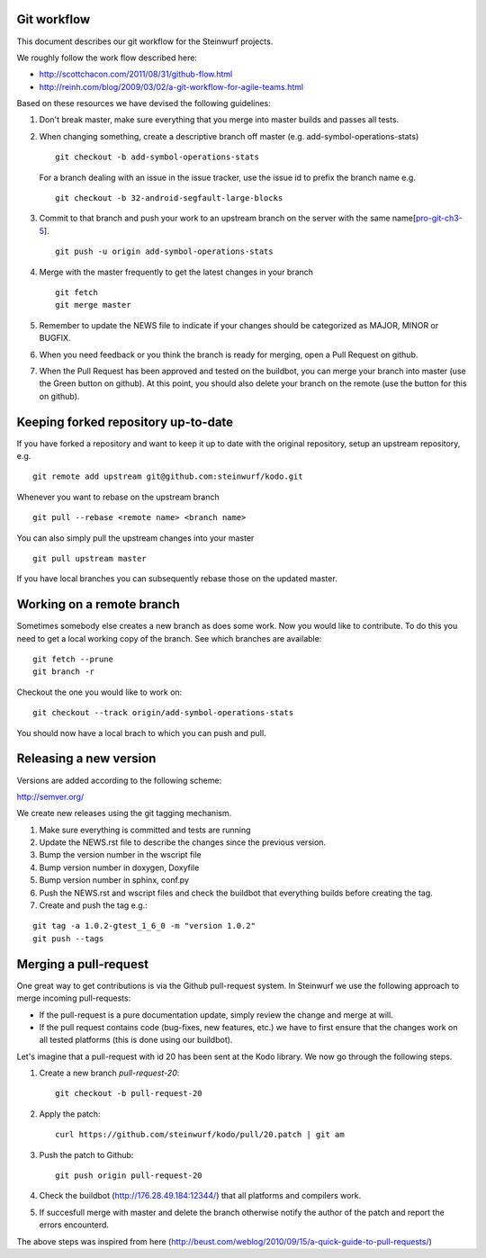 Git workflow
------------
This document describes our git workflow for the Steinwurf projects.

We roughly follow the work flow described here:

* http://scottchacon.com/2011/08/31/github-flow.html
* http://reinh.com/blog/2009/03/02/a-git-workflow-for-agile-teams.html

Based on these resources we have devised the following guidelines:

1. Don't break master, make sure everything that you
   merge into master builds and passes all tests.

2. When changing something, create a descriptive branch off master
   (e.g. add-symbol-operations-stats)
   ::
     git checkout -b add-symbol-operations-stats

   For a branch dealing with an issue in the issue tracker, use
   the issue id to prefix the branch name e.g.
   ::
     git checkout -b 32-android-segfault-large-blocks


3. Commit to that branch and push your work to an upstream
   branch on the server with the same name[pro-git-ch3-5_].
   ::
    git push -u origin add-symbol-operations-stats

4. Merge with the master frequently to get the latest changes
   in your branch
   ::
     git fetch
     git merge master     

5. Remember to update the NEWS file to indicate if your changes 
   should be categorized as MAJOR, MINOR or BUGFIX.

6. When you need feedback or you think the branch is ready
   for merging, open a Pull Request on github.

7. When the Pull Request has been approved and tested on the buildbot, 
   you can merge your branch into master (use the Green button on github).
   At this point, you should also delete your branch on the remote 
   (use the button for this on github).

.. _pro-git-ch3-5: http://progit.org/book/ch3-5.html


Keeping forked repository up-to-date
------------------------------------

If you have forked a repository and want to keep it up to date with the original repository, 
setup an upstream repository, e.g.  
::
  git remote add upstream git@github.com:steinwurf/kodo.git

Whenever you want to rebase on the upstream branch
::
  git pull --rebase <remote name> <branch name>


You can also simply pull the upstream changes into your master
::
  git pull upstream master

If you have local branches you can subsequently rebase those on the updated master.


Working on a remote branch
--------------------------

Sometimes somebody else creates a new branch as does some work. Now you 
would like to contribute. To do this you need to get a local working copy
of the branch. See which branches are available:
::
  git fetch --prune
  git branch -r

Checkout the one you would like to work on:
::
  git checkout --track origin/add-symbol-operations-stats

You should now have a local brach to which you can push and pull.


Releasing a new version
-----------------------
Versions are added according to the following scheme:

http://semver.org/

We create new releases using the git tagging mechanism.

1. Make sure everything is committed and tests are running
2. Update the NEWS.rst file to describe the changes since
   the previous version.
3. Bump the version number in the wscript file
4. Bump version number in doxygen, Doxyfile
5. Bump version number in sphinx, conf.py
6. Push the NEWS.rst and wscript files and check the buildbot
   that everything builds before creating the tag.
7. Create and push the tag e.g.:

::

  git tag -a 1.0.2-gtest_1_6_0 -m "version 1.0.2"
  git push --tags

Merging a pull-request
----------------------
One great way to get contributions is via the Github pull-request system. 
In Steinwurf we use the following approach to merge incoming pull-requests:

* If the pull-request is a pure documentation update, simply review the change
  and merge at will.
* If the pull request contains code (bug-fixes, new features, etc.) we have to 
  first ensure that the changes work on all tested platforms (this is done using
  our buildbot).

Let's imagine that a pull-request with id 20 has been sent at the Kodo library. We 
now go through the following steps.

1. Create a new branch `pull-request-20`:
   ::
     git checkout -b pull-request-20

2. Apply the patch:
   ::
     curl https://github.com/steinwurf/kodo/pull/20.patch | git am

3. Push the patch to Github:
   ::
     git push origin pull-request-20

4. Check the buildbot (http://176.28.49.184:12344/) that all platforms and compilers work.

5. If succesfull merge with master and delete the branch otherwise notify the author of the 
   patch and report the errors encounterd. 

The above steps was inspired from here (http://beust.com/weblog/2010/09/15/a-quick-guide-to-pull-requests/)
